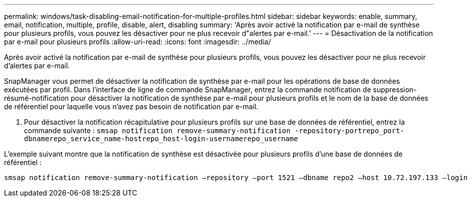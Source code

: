---
permalink: windows/task-disabling-email-notification-for-multiple-profiles.html 
sidebar: sidebar 
keywords: enable, summary, email, notification, multiple, profile, disable, alert, disabling 
summary: 'Après avoir activé la notification par e-mail de synthèse pour plusieurs profils, vous pouvez les désactiver pour ne plus recevoir d"alertes par e-mail.' 
---
= Désactivation de la notification par e-mail pour plusieurs profils
:allow-uri-read: 
:icons: font
:imagesdir: ../media/


[role="lead"]
Après avoir activé la notification par e-mail de synthèse pour plusieurs profils, vous pouvez les désactiver pour ne plus recevoir d'alertes par e-mail.

SnapManager vous permet de désactiver la notification de synthèse par e-mail pour les opérations de base de données exécutées par profil. Dans l'interface de ligne de commande SnapManager, entrez la commande notification de suppression-résumé-notification pour désactiver la notification de synthèse par e-mail pour plusieurs profils et le nom de la base de données de référentiel pour laquelle vous n'avez pas besoin de notification par e-mail.

. Pour désactiver la notification récapitulative pour plusieurs profils sur une base de données de référentiel, entrez la commande suivante : `smsap notification remove-summary-notification -repository-portrepo_port-dbnamerepo_service_name-hostrepo_host-login-usernamerepo_username`


L'exemple suivant montre que la notification de synthèse est désactivée pour plusieurs profils d'une base de données de référentiel :

[listing]
----

smsap notification remove-summary-notification –repository –port 1521 –dbname repo2 –host 10.72.197.133 –login –username oba5
----